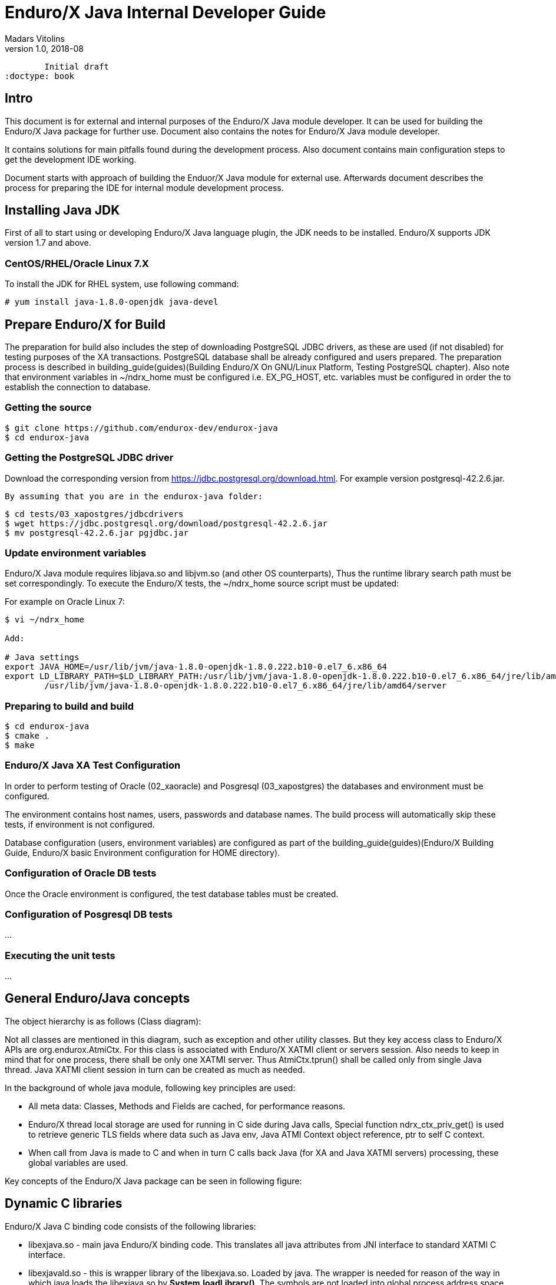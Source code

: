 Enduro/X Java Internal Developer Guide
======================================
Madars Vitolins
v1.0, 2018-08:
        Initial draft
:doctype: book

== Intro

This document is for external and internal purposes of the 
Enduro/X Java module developer. It can be used for building the Enduro/X Java
package for further use. Document also contains the notes for Enduro/X Java
module developer.

It contains solutions for main pitfalls found during the development process.
Also document contains main configuration steps to get the development IDE
working.

Document starts with approach of building the Enduor/X Java module for external
use. Afterwards document describes the process for preparing the IDE for internal
module development process.

== Installing Java JDK

First of all to start using or developing Enduro/X Java language plugin, the JDK
needs to be installed. Enduro/X supports JDK version 1.7 and above.

=== CentOS/RHEL/Oracle Linux 7.X

To install the JDK for RHEL system, use following command:

--------------------------------------------------------------------------------

# yum install java-1.8.0-openjdk java-devel

--------------------------------------------------------------------------------

== Prepare Enduro/X for Build

The preparation for build also includes the step of downloading PostgreSQL JDBC
drivers, as these are used (if not disabled) for testing purposes of the XA
transactions. PostgreSQL database shall be already configured and users prepared.
The preparation process is described in 
building_guide(guides)(Building Enduro/X On GNU/Linux Platform, Testing PostgreSQL chapter).
Also note that environment variables in ~/ndrx_home must be configured i.e.
EX_PG_HOST, etc. variables must be configured in order the to establish the connection
to database.

=== Getting the source

--------------------------------------------------------------------------------

$ git clone https://github.com/endurox-dev/endurox-java
$ cd endurox-java

--------------------------------------------------------------------------------


=== Getting the PostgreSQL JDBC driver

Download the corresponding version from https://jdbc.postgresql.org/download.html.
For example version postgresql-42.2.6.jar.

 By assuming that you are in the endurox-java folder:

--------------------------------------------------------------------------------

$ cd tests/03_xapostgres/jdbcdrivers
$ wget https://jdbc.postgresql.org/download/postgresql-42.2.6.jar
$ mv postgresql-42.2.6.jar pgjdbc.jar

--------------------------------------------------------------------------------

=== Update environment variables

Enduro/X Java module requires libjava.so and libjvm.so (and other OS counterparts),
Thus the runtime library search path must be set correspondingly. To execute the
Enduro/X tests, the ~/ndrx_home source script must be updated:

For example on Oracle Linux 7:


--------------------------------------------------------------------------------

$ vi ~/ndrx_home

Add:

# Java settings
export JAVA_HOME=/usr/lib/jvm/java-1.8.0-openjdk-1.8.0.222.b10-0.el7_6.x86_64
export LD_LIBRARY_PATH=$LD_LIBRARY_PATH:/usr/lib/jvm/java-1.8.0-openjdk-1.8.0.222.b10-0.el7_6.x86_64/jre/lib/amd64:\
        /usr/lib/jvm/java-1.8.0-openjdk-1.8.0.222.b10-0.el7_6.x86_64/jre/lib/amd64/server


--------------------------------------------------------------------------------

=== Preparing to build and build

--------------------------------------------------------------------------------

$ cd endurox-java
$ cmake .
$ make

--------------------------------------------------------------------------------

=== Enduro/X Java XA Test Configuration

In order to perform testing of Oracle (02_xaoracle) and Posgresql (03_xapostgres)
the databases and environment must be configured.

The environment contains host names, users, passwords and database names. The
build process will automatically skip these tests, if environment is not configured.

Database configuration (users, environment variables) are configured as part
of the 
building_guide(guides)(Enduro/X Building Guide, Enduro/X basic Environment configuration for HOME directory).

=== Configuration of Oracle DB tests
Once the Oracle environment is configured, the test database tables must be created.


=== Configuration of Posgresql DB tests
...

=== Executing the unit tests
...

== General Enduro/Java concepts

The object hierarchy is as follows (Class diagram):

[dia, class_diagram.dia, class_diagram.png, x600]
-------------------------------
-------------------------------

Not all classes are mentioned in this diagram, such as exception and other utility
classes. But they key access class to Enduro/X APIs are org.endurox.AtmiCtx.
For this class is associated with Enduro/X XATMI client or servers session. Also
needs to keep in mind that for one process, there shall be only one XATMI server.
Thus AtmiCtx.tprun() shall be called only from single Java thread. Java XATMI
client session in turn can be created as much as needed.

In the background of whole java module, following key principles are used:

- All meta data: Classes, Methods and Fields are cached, for performance reasons.

- Enduro/X thread local storage are used for running in C side during Java calls,
Special function ndrx_ctx_priv_get() is used to retrieve generic TLS fields
where data such as Java env, Java ATMI Context object reference, ptr to self
C context.

- When call from Java is made to C and when in turn C calls back Java (for XA
and Java XATMI servers) processing, these global variables are used.

Key concepts of the Enduro/X Java package can be seen in following figure:

[dia, key_objects.dia, key_objects.png, x600]
-------------------------------
-------------------------------

== Dynamic C libraries

Enduro/X Java C binding code consists of the following libraries:

- libexjava.so - main java Enduro/X binding code. This translates all java
attributes from JNI interface to standard XATMI C interface.

- libexjavald.so - this is wrapper library of the libexjava.so. Loaded by java.
The wrapper is needed for reason of the way in which java loads the libexjava.so
by *System.loadLibrary()*. The symbols are not loaded into global process address
space (i.e. with out *RTLD_GLOBAL*). Thus when XA transactions are used, 
the libndrxxajdbc.so is loaded by Enduro/X which in turn tries to access resources 
from libexjava.so (which exposes JDBC XA API). This this results in fact that
XA API is not visible from such C code. Thus to avoid this, the *libexjavald.so* is
introduced which loads the libexjava.so into global address space, and redirects
the JNI calls to libexjava.so. The redirect code is generated by *genwrap.pl* script.
The script parses the JNI header files to extract the function signatures and
generates the corresponding proxy code to *libexjava.so*.

- libndrxxajdbc.so

Enduro/X Java outer classes are supported by C backend which binds the Java
calls to actual XATMI C calls. Normally native libraries are loaded 
*System.loadLibrary()* java method. And it would be epex

== Distributed transaction processing architecture

The nice thing about Java is that their JDBC drivers, are that they provide
two phase commit interfaces. The basic principle for the operations are the
same which are used by X/Open XA interface. See 
https://docs.oracle.com/javaee/5/api/javax/transaction/xa/XAResource.html.

Enduro/X by it self uses following architecture for the XA two phase transactions,
thus bindings added to Java shall support XA transactions too. There are known
"standard" java APIs for this like JTA, but Enduro/X brings as close as possible
XATMI API To Java, thus transactions are managed by XATMI API, which basically
consists of following methods:

- AtmiCtx.tpopen - Configure resource manager, create instance of XAResource
and XAConnection associated with ATMI Context

- AtmiCtx.tpclose - Disconnect from resource manager, delete XAResource and
XAConnection associated with ATMI Context

- AtmiCtx.tpbegin - Start the transaction

- AtmiCtx.tpsuspend - Suspend current transaction, put context outside of any
transaction

- AtmiCtx.tpresume - Resume suspend transaction, put context back into global
transaction

- AtmiCtx.tpcommit - Commit the transaction

- AtmiCtx.tpabort - Abort current transaction

- AtmiCtx.getConnection - get connect object from XAConnection. The pooling and 
closing of connection shall done by programmer.

The transaction management, communications with transaction manager (Enduro/X
*tmsrv* binary are performed by Enduro/X C libraries, but due to fact that
JDBC drivers live in Java side, the callbacks from C are done back to Java.
To get things more complex, Enduro/X uses standard approach of loading XA drivers
from C side shared library. Once Enduro/X Core together with Java modules are
booted, they are not aware of users willing to use JDBC, in fact Enduro/X Core
does not know anything about JDBC. But Enduro/X Java module provides special
library named "libndrxxajdbc.so" (our corresponding  counter part for MacOS),
which in turn expects in "NDRX_XA_RMLIB" (resource managers) configuration
parameter expects "libexjava.so" to set. The libexjava.so provides handler
to resolve the XA Switch. At startup static XADataSource is initialized. The
initialization is done by parsing JSON configuration string found in *NDRX_XA_OPEN_STR*.
The syntax for Open String is following

--------------------------------------------------------------------------------


{"class":"<JDBC Driver Class Name>", 
        "set": {
                "<Set Method Of Class Object 1>":"<Value to bet set 1>"
                ,"<Set Method Of Class Object 2>":"<Value to bet set 2>"
                ,"<Set Method Of Class Object N>":"<Value to bet set N>"
                ,"<Set Method of Properties 1": {
                        "<Property 1 Setting 1>":"<Value to bet set 1/1>"
                        "<Property 1 Setting N>":"<Value to bet set 1/N>"
                    }
                }
        }

--------------------------------------------------------------------------------

Thing is that Configuration of XA JDBC Drivers are not standard. There is no
standard set of XADataSource methods to configure the driver. Thus Enduro/X uses
generic approach to create driver instance and configure it via JSON configuration
string. This string accepts:

1. Class name (NOTE! The JDBC driver must be loaded either via linkage or by 
classpath)

2. A group of set method names and their values. The value types accepted are:
*Short*, *Long*, *Integer*, *Byte*, *Float*, *Double*, *Boolean*, *String*. The
values for these data types are parsed as strings.

3. An setter method accepting *java.util.Properties*, accepts JSON sub-objects
with string values.

And example of XA Open String is following (used by Oracle thin JDBC Driver):

--------------------------------------------------------------------------------

[@global/DB1_JDBC]
NDRX_XA_RES_ID=1
NDRX_XA_OPEN_STR={"class":"oracle.jdbc.xa.client.OracleXADataSource", 
        "set": {
                "setUser":"${EX_ORA_USER}"
                ,"setPassword":"${EX_ORA_PASS}"
                ,"setURL":"jdbc:oracle:thin:@${EX_ORA_HOST}:${EX_ORA_PORT}/${EX_ORA_SID}"
                ,"setConnectionProperties":{
                        "defaultRowPrefetch":"2"
                        ,"oracle.jdbc.TcpNoDelay":"true"
# Number in milliseconds
                        ,"oracle.jdbc.ReadTimeout":"6000"
                        }
                }
        }
NDRX_XA_CLOSE_STR=${NDRX_XA_OPEN_STR}
NDRX_XA_DRIVERLIB=${NDRX_APPHOME}/../../xadrv/libndrxxajdbc.so
NDRX_XA_RMLIB=${NDRX_APPHOME}/../../libsrc/c/libexjava.so
NDRX_XA_LAZY_INIT=1


--------------------------------------------------------------------------------

The XADataSource is configured during the XATMI Startup or during the first
XA call (if lazy init is used).

=== Transaction Manager operations with JDBC drivers

Enduro/X transaction manager *tmsrv(8)*, is not aware of the Java. The only thing
it processes is XA Driver loaded by *NDRX_XA_DRIVERLIB* configuration parameter.
Which in turn provides the Enduro/X Java binding module *libexjava.so* found
in *NDRX_XA_RMLIB*. The JDBC XA library finds out that this is not java which
initiated driver loading, thus new Java Virtual Machine instance is created
and hosted within tmsrv. VM is configured with settings form [@java] (with CCTAG
support) section. Thus there shall be class path configured with -cp or -classpath
settings in Java opts. From this class path further the JDBC XA Data Source
class is loaded. 

== Enduro/X Java Linker
...

== Enduro/X Java XATMI Client process clean shutdown

The standard java shutdown signal handling does not work well in the Enduro/X
Java environment, i.e. "Runtime.getRuntime().addShutdownHook()". Problem is that
java may receive signal at any time at any thread. Even if thread is the Enduro/X
C libraries. Such signal can damage the system calls Enduro/X is doing, or this
might interrupt/corrupt some java environmental settings at C side, due to executing
Java code on the signal arrival. Thus the segmentation faults, etc can be received
during such shutdown approach.

To avoid these problems, Enduro/X offers its own mechanisms for receiving the
shutdown notifications.

TODO:


== NetBeans configuration - standard development IDE

For Enduro/X and other related modules, NetBeans is preferred IDE for development.
As module is programmed in Java and C languages, two projects in NetBeans are
required. As NetBeans does not allow to project to co-exist in the same folder,
some play with symbolic links into separate folder are required. This document
will guide you for setting up the environment for developing Enduro/X for Java.

=== Packages for Java

This document assumes that NetBeans for C/C++ are installed. Thus to get
Java projects working, following additional plugins must be installed. As
plugins require JDK to be present for NetBeans, the IDE must be started with
'--jdkhome' attribute. In particular case NetBeans 8.2 was installed on Linux Mint
Mate 19 as a root. For this document we will use "java-8-openjdk-amd64".

--------------------------------------------------------------------------------

$  /usr/local/netbeans-8.2/bin/netbeans --jdkhome /usr/lib/jvm/java-8-openjdk-amd64

--------------------------------------------------------------------------------

Once NetBeans are started, go to: *Tools > Plugins > Available Plugins* and select
following ones for install:

image:images/netbeans_java_install.png[caption="Figure 1: ", title="NetBeans Java Plugin Install"]

Once modules are installed, it is recommended to update the NetBeans launcher 
shortcut, because the jdkhome argument is mandatory in order to use java projects

image:images/update_shortcut.png[caption="Figure 2: ", title="NetBeans Shortcut update"]

=== Checking out Enduro/X Java project

With this step we will prepare two folders for the project. The first one is
default project folder "endurox-java" checked out from source repository. The
second one (which will be actually used by Java part for NetBeans) is created.
And symbolic links are added

--------------------------------------------------------------------------------

$ mkdir endurox-j
$ cd endurox-j
$ ln -s ../endurox-java/build.xml .
$ ln -s ../endurox-java/tests .
$ ln -s ../endurox-java/libsrc .

--------------------------------------------------------------------------------

=== Opening projects in NetBeans

The main project is "endurox-java" which is processed by CMake. The CMake build
performs building of all parts Java and C. But for IDE we open this project for
as the C project.

=== Opening C project in NetBeans
Before opening the project in NetBeans, the cmake shall be run from shell, so
that it performs initial configuration, as with NetBeans the configuration
is little bit different:

--------------------------------------------------------------------------------

$ cd endurox-java
$ cmake .

--------------------------------------------------------------------------------

After this step is done, start the NetBeans, and create new project with existing
source code:

image:images/new_c_project.png[caption="Figure 3: ", title="New C Project"]

And then select the folder which checked out sources:

image:images/select_c_sources.png[caption="Figure 4: ", title="Select sources"]

=== Opening Java project in NetBeans

The Java project shall be based on folder where symlinks are produced. That is
"endurox-j" folder. The project type is "Standard" Java free-form project. The
project contains an Ant script which is not normally used for build purposes, but
that is used for NetBeans (or Eclipse) to parse the project structure (CMake
is not supported yet for Java projects). Also during the development the
ant script (endurox-java/build.xml) must be maintained.

Create a new project:

image:images/new_java_project.png[caption="Figure 5: ", title="New Java Project"]


Select project folder:

image:images/select_java_folder.png[caption="Figure 5: ", title="Select Java folder"]

Ant commands:

image:images/ant_commands.png[caption="Figure 6: ", title="Ant commands"]

Ant next screen is significant one, as here all Java directories must be manually
added, as the libsrc only is added by default. All unit tests which will be
changed/added during the development must be added here:

image:images/java_sources.png[caption="Figure 7: ", title="Java sources"]

Once project is created, this list can be altered in 
*project properties > Java Sources*

Also the class path shall include the Junit JARS. The next screen shows how
to do it when project is configured, but that can be done during the initial
wizard too.

If adding new sources folder get similar message like this 
(Package folder already used in project):

image:images/java_classpath.png[caption="Figure 8: ", title="Java source error"]

Then this probably is caused by "endurox-java" C project. There is nothing to
do in such case except to go and manually edit the NetBeans project file in

*endurox-j/nbproject/project.xml* and add the necessary source folders to project,
in similar way as other source folders are added.


*The class path attributes*:

image:images/java_classpath.png[caption="Figure 9: ", title="Java class path"]



:numbered!:

[bibliography]
Additional documentation 
------------------------
This section lists additional related documents.

[bibliography]
.Internet resources
- [[[ATMI-API]]] http://docs.oracle.com/cd/E13203_01/tuxedo/tux71/html/pgint6.htm
- [[[FML-API]]] http://docs.oracle.com/cd/E13203_01/tuxedo/tux91/fml/index.htm

[glossary]
Glossary
--------
This section lists

[glossary]
ATMI::
  Application Transaction Monitor Interface

UBF::
  Unified Buffer Format it is similar API as Tuxedo's FML


////////////////////////////////////////////////////////////////
The index is normally left completely empty, it's contents being
generated automatically by the DocBook toolchain.
////////////////////////////////////////////////////////////////

